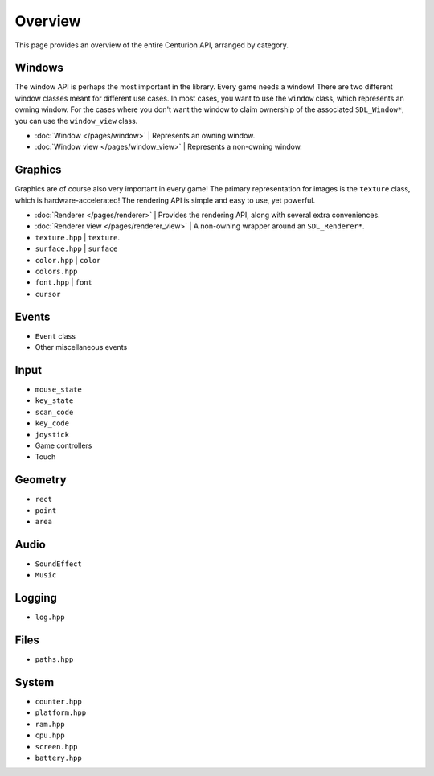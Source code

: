 Overview
==========
This page provides an overview of the entire Centurion API, arranged by category.

Windows
-------
The window API is perhaps the most important in the library. Every game needs a window! There are
two different window classes meant for different use cases. In most cases, you want to use the
``window`` class, which represents an owning window. For the cases where you don't want the
window to claim ownership of the associated ``SDL_Window*``, you can use the ``window_view`` class.

* :doc:`Window </pages/window>` | Represents an owning window.
* :doc:`Window view </pages/window_view>` | Represents a non-owning window.

Graphics
--------
Graphics are of course also very important in every game! The primary representation for images
is the ``texture`` class, which is hardware-accelerated! The rendering API is simple and easy to
use, yet powerful.

* :doc:`Renderer </pages/renderer>` | Provides the rendering API, along with several extra conveniences.
* :doc:`Renderer view </pages/renderer_view>` | A non-owning wrapper around an ``SDL_Renderer*``.
* ``texture.hpp`` | ``texture``.
* ``surface.hpp`` | ``surface``
* ``color.hpp`` | ``color``
* ``colors.hpp``
* ``font.hpp`` | ``font``
* ``cursor``

Events
------
* ``Event`` class
* Other miscellaneous events

Input
-----
* ``mouse_state``
* ``key_state``
* ``scan_code``
* ``key_code``
* ``joystick``
* Game controllers
* Touch

Geometry
--------
* ``rect``
* ``point``
* ``area``

Audio
-----
* ``SoundEffect``
* ``Music``

Logging
-------
* ``log.hpp``

Files
-----
* ``paths.hpp``

System
------
* ``counter.hpp``
* ``platform.hpp``
* ``ram.hpp``
* ``cpu.hpp``
* ``screen.hpp``
* ``battery.hpp``
